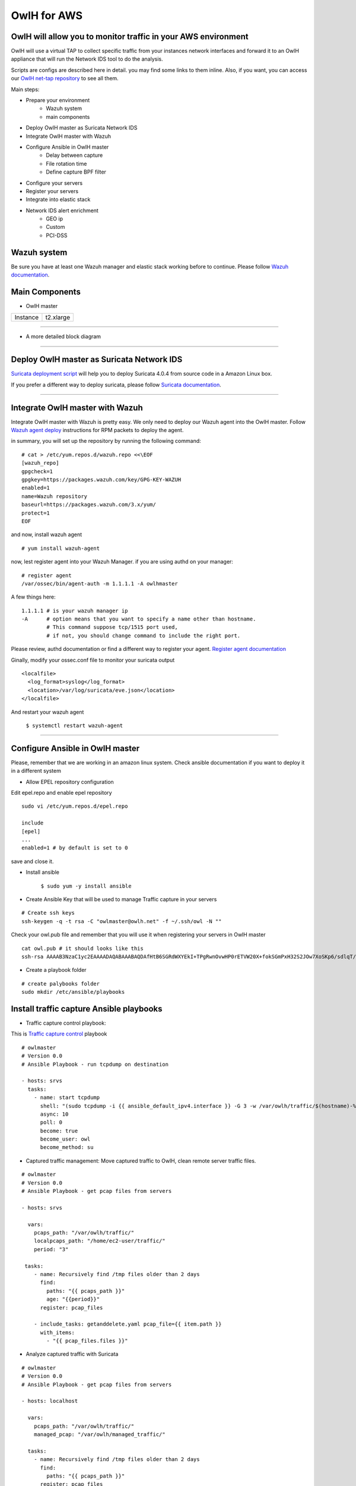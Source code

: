 OwlH for AWS
============

OwlH will allow you to monitor traffic in your AWS environment
^^^^^^^^^^^^^^^^^^^^^^^^^^^^^^^^^^^^^^^^^^^^^^^^^^^^^^^^^^^^^^

.. image:: /img/nettap.png


OwlH will use a virtual TAP to collect specific traffic from your instances network interfaces and forward it to an OwlH appliance that will run the Network IDS tool to do the analysis.

.. _OwlH net-tap repository: https://github.com/owlh/owlhostnettap

Scripts are configs are described here in detail. you may find some links to them inline. Also, if you want, you can access our `OwlH net-tap repository`_ to see all them.

Main steps:

* Prepare your environment
   * Wazuh system
   * main components
* Deploy OwlH master as Suricata Network IDS
* Integrate OwlH master with Wazuh
* Configure Ansible in OwlH master
   * Delay between capture
   * File rotation time
   * Define capture BPF filter
* Configure your servers
* Register your servers
* Integrate into elastic stack
* Network IDS alert enrichment
   * GEO ip
   * Custom
   * PCI-DSS

Wazuh system
^^^^^^^^^^^^

.. _Wazuh documentation: https://documentation.wazuh.com/current/installation-guide/index.html

Be sure you have at least one Wazuh manager and elastic stack working before to continue. Please follow `Wazuh documentation`_.

Main Components
^^^^^^^^^^^^^^^

.. image:: /img/nettap-components.png

* OwlH master

======== =========
Instance t2.xlarge
======== =========

----

* A more detailed block diagram

.. image:: /img/nettap-blockdiagram.png


----

Deploy OwlH master as Suricata Network IDS
^^^^^^^^^^^^^^^^^^^^^^^^^^^^^^^^^^^^^^^^^^

.. _Suricata deployment script: https://raw.githubusercontent.com/owlh/owlhostnettap/master/Suricata-install-amazonlinux.sh

`Suricata deployment script`_ will help you to deploy Suricata 4.0.4 from source code in a Amazon Linux box.

.. _Suricata documentation: https://suricata.readthedocs.io/en/suricata-4.0.4/install.html

If you prefer a different way to deploy suricata, please follow `Suricata documentation`_.

----

Integrate OwlH master with Wazuh
^^^^^^^^^^^^^^^^^^^^^^^^^^^^^^^^

.. _Wazuh agent deploy: https://documentation.wazuh.com/current/installation-guide/installing-wazuh-agent/wazuh_agent_rpm.html

Integrate OwlH master with Wazuh is pretty easy. We only need to deploy our Wazuh agent into the OwlH master. Follow `Wazuh agent deploy`_ instructions for RPM packets to deploy the agent.

in summary, you will set up the repository by running the following command:

::

    # cat > /etc/yum.repos.d/wazuh.repo <<\EOF
    [wazuh_repo]
    gpgcheck=1
    gpgkey=https://packages.wazuh.com/key/GPG-KEY-WAZUH
    enabled=1
    name=Wazuh repository
    baseurl=https://packages.wazuh.com/3.x/yum/
    protect=1
    EOF

and now, install wazuh agent

::

    # yum install wazuh-agent

now, lest register agent into your Wazuh Manager. if you are using authd on your manager:

::

    # register agent
    /var/ossec/bin/agent-auth -m 1.1.1.1 -A owlhmaster

A few things here:

::

    1.1.1.1 # is your wazuh manager ip
    -A      # option means that you want to specify a name other than hostname.
            # This command suppose tcp/1515 port used,
            # if not, you should change command to include the right port.

.. _Register agent documentation: https://documentation.wazuh.com/current/user-manual/registering/index.html

Please review, authd documentation or find a different way to register your agent. `Register agent documentation`_

Ginally, modify your ossec.conf file to monitor your suricata output

::

    <localfile>
      <log_format>syslog</log_format>
      <location>/var/log/suricata/eve.json</location>
    </localfile>

And restart your wazuh agent

    ``$ systemctl restart wazuh-agent``

----

Configure Ansible in OwlH master
^^^^^^^^^^^^^^^^^^^^^^^^^^^^^^^^

Please, remember that we are working in an amazon linux system. Check ansible documentation if you want to deploy it in a different system

* Allow EPEL repository configuration

Edit epel.repo and enable epel repository

::

    sudo vi /etc/yum.repos.d/epel.repo

    include
    [epel]
    ...
    enabled=1 # by default is set to 0

save and close it.

* Install ansible

   ``$ sudo yum -y install ansible``

* Create Ansible Key that will be used to manage Traffic capture in your servers

::

   # Create ssh keys
   ssh-keygen -q -t rsa -C "owlmaster@owlh.net" -f ~/.ssh/owl -N ""

Check your owl.pub file and remember that you will use it when registering your servers in OwlH master

::

    cat owl.pub # it should looks like this
    ssh-rsa AAAAB3NzaC1yc2EAAAADAQABAAABAQDAfHtB6SGRdWXYEkI+TPgRwnOvwHP0rETVW20X+fokSGmPxH32S2JOw7XoSKp6/sdlqT/iBLhewFsKqc1l+Cx6i/U8httZNBLnDcE/Y8Q5RUoZQqyv2mlrrbtUHeY3Cxm6tOP0sS5iEtg4gCpUage1wDDPITsg9OtX1ljoxn+67QJJuZa7q4J41KQZYD1IyH3HSuA8hk6hURdb+hc9GycQZ6wkejRURlll6j9vfO0dMl4KN6U8QA8g4s7/j10MZJlf1UK2a0U1taqYI1zkPEyJnLDQYkI41+AeHoSuElfN7IG2e+EZOWxcTGL/5dRK5+Hb1dx1iK1rBUzHMW7s0b21 owlmaster@owlh.net

* Create a playbook folder

::

    # create palybooks folder
    sudo mkdir /etc/ansible/playbooks


Install traffic capture Ansible playbooks
^^^^^^^^^^^^^^^^^^^^^^^^^^^^^^^^^^^^^^^^^

.. _Traffic capture control: https://raw.githubusercontent.com/owlh/owlhostnettap/master/tcpdump.yaml

* Traffic capture control playbook:

This is `Traffic capture control`_ playbook

::

   # owlmaster
   # Version 0.0
   # Ansible Playbook - run tcpdump on destination

   - hosts: srvs
     tasks:
       - name: start tcpdump
         shell: "(sudo tcpdump -i {{ ansible_default_ipv4.interface }} -G 3 -w /var/owlh/traffic/$(hostname)-%y%m%d%H%M%S.pcap -F myfilter &)"
         async: 10
         poll: 0
         become: true
         become_user: owl
         become_method: su

* Captured traffic management: Move captured traffic to OwlH, clean remote server traffic files.

.. _Traffic management: https://raw.githubusercontent.com/owlh/owlhostnettap/master/pcapmanage.yaml

.. _Transport and clean: https://raw.githubusercontent.com/owlh/owlhostnettap/master/pcapmanage.yaml

::

   # owlmaster
   # Version 0.0
   # Ansible Playbook - get pcap files from servers

   - hosts: srvs

     vars:
       pcaps_path: "/var/owlh/traffic/"
       localpcaps_path: "/home/ec2-user/traffic/"
       period: "3"

    tasks:
       - name: Recursively find /tmp files older than 2 days
         find:
           paths: "{{ pcaps_path }}"
           age: "{{period}}"
         register: pcap_files

       - include_tasks: getanddelete.yaml pcap_file={{ item.path }}
         with_items:
           - "{{ pcap_files.files }}"




* Analyze captured traffic with Suricata

::

   # owlmaster
   # Version 0.0
   # Ansible Playbook - get pcap files from servers

   - hosts: localhost

     vars:
       pcaps_path: "/var/owlh/traffic/"
       managed_pcap: "/var/owlh/managed_traffic/"

     tasks:
       - name: Recursively find /tmp files older than 2 days
         find:
           paths: "{{ pcaps_path }}"
         register: pcap_files

       - include_tasks: managesuricata.yaml pcap_file={{ item.path }}
         with_items:
           - "{{ pcap_files.files }}"

* Analyze and clean traffic

::

   # owlmaster
   # Version 0.0
   # Ansible tasks file - use suricata to analyze and clean traffic file

   ---

   - name: read pcap with suricata
     command: sudo /usr/local/suricata-4.0.4/bin/suricata -c /usr/local/etc/suricata/^Cricata.yaml -r {{ pcap_file }} -k none
     become: true
     become_user: owl
     become_method: su

   - name: mv file to managed queue
     command: mv {{ pcap_file }} {{ managed_pcap }}



Configure your servers
^^^^^^^^^^^^^^^^^^^^^^

We will need some tools and a user in each one of your servers in order to coordinate the traffic capture functionality

* Create and configure owl user in your servers

.. _this script:  https://raw.githubusercontent.com/owlh/owlhostnettap/master/owluser-setup.sh

The owl user will be use by Ansible to run traffic capture and collect pcap files. to create user and configure it please follow `this script`_:

::

   #!/bin/bash
   # 28.02.18 tested in amazon Linux instance - @owlmaster

   # NOTE -- run this script in a server using
   # sudo bash owluser-setup.sh

   sudo adduser owl
   echo "create owl user ssh folder"
   sudo -u owl mkdir /home/owl/.ssh
   echo "setting ssh folder permissions"
   sudo -u owl chmod 700 /home/owl/.ssh
   echo "create authorized keys file"
   sudo -u owl touch /home/owl/.ssh/authorized_keys
   echo "setting authorized keys permissions"
   sudo -u owl chmod 600 /home/owl/.ssh/authorized_keys
   echo "include owlmaster key - this is your owl.pub created on your OwlH master"
   sudo -u owl echo "ssh-rsa AAAAB3NzaC1yc2EAAAADAQABAAABAQDUcJhz9gpE2a1gra67eF/0jjsTBtNHRMawZGLDjQM5mXkmcfy4BTrykvuby0eEEO9hhSRMA5so9cAsmAkQKpW0dxRx0Y5c8LKwrtkzmOHrltQrFTeLmaJaojXDIjVch6XNTwOSnOO9b9O5KKjsJe86I55YP+4sf3ux7azEYVEUWzoN5aqELe+Z4+/A93F142QlJLuCra3Jp5GgeZoBBU7H2bKnSOXOmEQHUjiPETDUDTb1xyb3lVdYALAW3P424KvfmoTK+i3S8hy9vMHcgHQUkyH8ijfKbHZ0V0PTC5WEqVp6bGSGmd2qzyUbapeCnzrtWjiGEhFIL+jZoIg3xXH/ owlmaster@owlh.net" >> /home/owl/.ssh/authorized_keys

   # JUST IN CASE -
   # sudo -u owl sudo tcpdump -i eth0

   # Prepare owlh related stuff folder
   echo "prepare owlh stuff folder /var/owlh"
   sudo mkdir /var/owlh
   sudo chown owl /var/owlh
   sudo -u owl mkdir /var/owlh/traffic
   sudo -u owl mkdir /var/owlh/etc
   sudo -u owl mkdir /var/owlh/bin

   echo "install tcpdump"
   sudo yum -y install tcpdump

   # Allow owl use tcpdump with sudo without password
   echo "allow user owl to use tcpdump"
   sudo sed -i '/^root/a owl     ALL=(ALL)       NOPASSWD: /usr/sbin/tcpdump' /etc/sudoers


   # clean and end
   echo "should be done. Enjoy your day."

Script also includes tcpdump installation as part of the traffic capture stuff. Please be sure you have tcpdump running before continue. This step is only needed if you don't have tcpdump installed yet.

::

   echo "install tcpdump"
   sudo yum -y install tcpdump

   # Allow owl use tcpdump with sudo without password
   echo "allow user owl to use tcpdump"
   sudo sed -i '/^root/a owl     ALL=(ALL)       NOPASSWD: /usr/sbin/tcpdump' /etc/sudoers


Register your servers
^^^^^^^^^^^^^^^^^^^^^

We need to know a little bit about your network. At least, we need to know what are the servers that you want to capture traffic from.

Please, include in your OwlH server inventory file all your servers /etc/ansible/hosts. Define them as needed but keep srvs group name.

::

   [srvs]
   1.1.1.1
   2.2.2.2
   3.3.3.3

configure your main Variables.

create a file /etc/ansible/group_vars/srvs.yaml and include following lines

::

   ---
   ansible_ssh_private_key_file: /home/ec2-user/.ssh/owl
   period: 60
